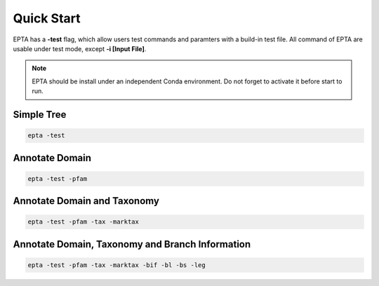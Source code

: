Quick Start
==================

EPTA has a **-test** flag, which allow users test commands and paramters with a build-in
test file. All command of EPTA are usable under test mode, except **-i [Input File]**.

.. note::
  EPTA should be install under an independent Conda environment. Do not forget to activate it before start to run.

Simple Tree
---------------------------

.. image:: ../pics/simple.png
  :width: 600
  :alt: Alternative text

.. code-block:: bash

  epta -test

Annotate Domain
---------------------------

.. image:: ../pics/pfam.png
  :width: 1200
  :alt: Alternative text

.. code-block:: bash

  epta -test -pfam

Annotate Domain and Taxonomy
---------------------------

.. image:: ../pics/tax_marktax_pfam.png
  :width: 1200
  :alt: Alternative text

.. code-block:: bash

  epta -test -pfam -tax -marktax

Annotate Domain, Taxonomy and Branch Information
--------------------------

.. image:: ../pics/full.png
  :width: 1200
  :alt: Alternative text

.. code-block:: bash

  epta -test -pfam -tax -marktax -bif -bl -bs -leg
